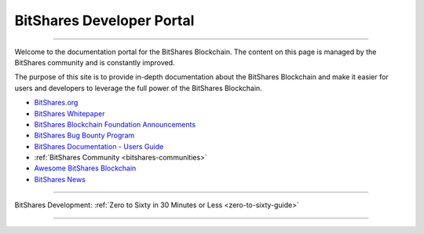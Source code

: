 
****************************
BitShares Developer Portal
****************************

.. image:: bitshares-logo.png
        :alt: Graphene Welcome
        :width: 80px
        :align: center
		
----------

.. centered:: **Welcome to the BitShares Developers Portal**


Welcome to the documentation portal for the BitShares Blockchain. The content on this page is managed by the BitShares community and is constantly improved.

The purpose of this site is to provide in-depth documentation about the BitShares Blockchain and make it easier for users and developers to leverage the full power of the BitShares Blockchain.

- `BitShares.org <https://bitshares.org/>`_ 
- `BitShares Whitepaper <https://github.com/bitshares-foundation/bitshares.foundation/blob/master/download/articles/BitSharesBlockchain.pdf>`_
- `BitShares Blockchain Foundation Announcements <http://www.bitshares.foundation/>`_
- `BitShares Bug Bounty Program <https://hackthedex.io/>`_
- `BitShares Documentation - Users Guide <http://how.bitshares.works/en/latest/>`_
- :ref:`BitShares Community <bitshares-communities>` 
- `Awesome BitShares Blockchain <https://github.com/bitshares/awesome-bitshares>`_
- `BitShares News <https://news.bitshares.org/>`_

----------------

BitShares Development:  :ref:`Zero to Sixty in 30 Minutes or Less <zero-to-sixty-guide>`

----------------